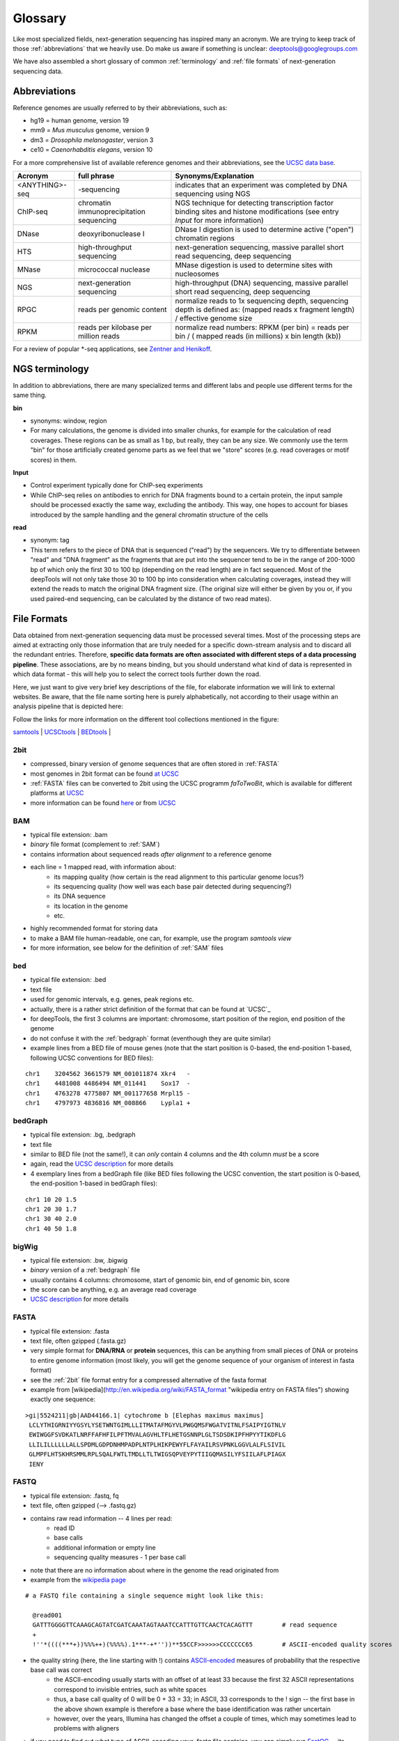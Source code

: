 Glossary
========

Like most specialized fields, next-generation sequencing has inspired many an acronym.
We are trying to keep track of those :ref:`abbreviations` that we heavily use.
Do make us aware if something is unclear: deeptools@googlegroups.com

We have also assembled a short glossary of common :ref:`terminology` and
:ref:`file formats` of next-generation sequencing data.

.. _abbreviations:

Abbreviations
---------------

Reference genomes are usually referred to by their abbreviations, such as:

* hg19 = human genome, version 19
* mm9 = *Mus musculus* genome, version 9
* dm3 = *Drosophila melanogaster*, version 3
* ce10 = *Caenorhabditis elegans*, version 10

For a more comprehensive list of available reference genomes and their abbreviations,
see the `UCSC data base <http://hgdownload.soe.ucsc.edu/downloads.html>`_.
 
+---------------+------------------------------------------+-----------------------------------------------------------------------------------------------------------------------------------------------+
| Acronym       | full phrase                              | Synonyms/Explanation                                                                                                                          |
+===============+==========================================+===============================================================================================================================================+
| <ANYTHING>-seq| -sequencing                              |indicates that an experiment was completed by DNA sequencing using NGS                                                                         |
+---------------+------------------------------------------+-----------------------------------------------------------------------------------------------------------------------------------------------+
| ChIP-seq      | chromatin immunoprecipitation sequencing | NGS technique for detecting transcription factor binding sites and histone modifications (see entry *Input* for more information)             |
+---------------+------------------------------------------+-----------------------------------------------------------------------------------------------------------------------------------------------+
| DNase         | deoxyribonuclease I                      | DNase I digestion is used to determine active ("open") chromatin regions                                                                      |
+---------------+------------------------------------------+-----------------------------------------------------------------------------------------------------------------------------------------------+
| HTS           | high-throughput sequencing               | next-generation sequencing, massive parallel short read sequencing, deep sequencing                                                           |
+---------------+------------------------------------------+-----------------------------------------------------------------------------------------------------------------------------------------------+
| MNase         | micrococcal nuclease                     | MNase digestion is used to determine sites with nucleosomes                                                                                   |
+---------------+------------------------------------------+-----------------------------------------------------------------------------------------------------------------------------------------------+
| NGS           | next-generation sequencing               | high-throughput (DNA) sequencing, massive parallel short read sequencing, deep sequencing                                                     |
+---------------+------------------------------------------+-----------------------------------------------------------------------------------------------------------------------------------------------+
| RPGC          | reads per genomic content                | normalize reads to 1x sequencing depth, sequencing depth is defined as: (mapped reads x fragment length) / effective genome size              |
+---------------+------------------------------------------+-----------------------------------------------------------------------------------------------------------------------------------------------+
| RPKM          | reads per kilobase per million reads     | normalize read numbers: RPKM (per bin) = reads per bin / ( mapped reads (in millions) x bin length (kb))                                      |
+---------------+------------------------------------------+-----------------------------------------------------------------------------------------------------------------------------------------------+

For a review of popular *-seq applications, see `Zentner and Henikoff`_.

.. _terminology:

NGS terminology
---------------
In addition to abbreviations, there are many specialized terms and different labs and people use different terms for the same thing.

**bin**

* synonyms: window, region
* For many calculations, the genome is divided into smaller chunks, for example for the calculation of read coverages. These regions can be as small as 1 bp, but really, they can be any size. We commonly use the term "bin" for those artificially created genome parts as we feel that we "store" scores (e.g. read coverages or motif scores) in them.


**Input**

* Control experiment typically done for ChIP-seq experiments 
* While ChIP-seq relies on antibodies to enrich for DNA fragments bound to a certain protein, the input sample should be processed exactly the same way, excluding the antibody. This way, one hopes to account for biases introduced by the sample handling and the general chromatin structure of the cells 

**read**

* synonym: tag
* This term refers to the piece of DNA that is sequenced ("read") by the sequencers. We try to differentiate between "read" and "DNA fragment" as the fragments that are put into the sequencer tend to be in the range of 200-1000 bp of which only the first 30 to 100 bp (depending on the read length) are in fact sequenced. Most of the deepTools will not only take those 30 to 100 bp into consideration when calculating coverages, instead they will extend the reads to match the original DNA fragment size. (The original size will either be given by you or, if you used paired-end sequencing, can be calculated by the distance of two read mates).

.. _file formats:

File Formats
-------------------

Data obtained from next-generation sequencing data must be processed several times.
Most of the processing steps are aimed at extracting only those information that are
truly needed for a specific down-stream analysis and to discard all the redundant entries.
Therefore, **specific data formats are often associated with different steps of a data processing pipeline**.
These associations, are by no means binding, but you should understand what kind of data is represented in which data format
- this will help you to select the correct tools further down the road.

Here, we just want to give very brief key descriptions of the file, for elaborate information we will link to external websites.
Be aware, that the file name sorting here is purely alphabetically, not according to their usage within an analysis pipeline that is depicted here:

.. image:: images/flowChart_FileFormats.png

Follow the links for more information on the different tool collections mentioned in the figure:

`samtools <http://samtools.sourceforge.net/http://samtools.sourceforge.net/>`_ |
`UCSCtools <http://hgdownload.cse.ucsc.edu/admin/exe/>`_ |
`BEDtools <http://bedtools.readthedocs.org/en/latest/>`_ |

.. _2bit:

2bit
^^^^

* compressed, binary version of genome sequences that are often stored in :ref:`FASTA` 
* most genomes in 2bit format can be found `at UCSC <http://hgdownload.cse.ucsc.edu/gbdb/>`_
* :ref:`FASTA` files can be converted to 2bit using the UCSC programm *faToTwoBit*, which is available for different platforms at `UCSC <http://hgdownload.cse.ucsc.edu/admin/exe/>`_
* more information can be found `here <http://jcomeau.freeshell.org/www/genome/2bitformat.html>`_ or from `UCSC <http://genome.ucsc.edu/FAQ/FAQformat.html#format7>`_

.. _BAM:

BAM
^^^^

* typical file extension: .bam
* *binary* file format (complement to :ref:`SAM`)
* contains information about sequenced reads *after alignment* to a reference genome
* each line = 1 mapped read, with information about:
    *  its mapping quality (how certain is the read alignment to this particular genome locus?)
    *  its sequencing quality (how well was each base pair detected during sequencing?)
    *  its DNA sequence
    *  its location in the genome
    *  etc.
* highly recommended format for storing data
* to make a BAM file human-readable, one can, for example, use the program *samtools view* 
* for more information, see below for the definition of :ref:`SAM` files

.. _bed:

bed
^^^

* typical file extension: .bed
* text file
* used for genomic intervals, e.g. genes, peak regions etc.
* actually, there is a rather strict definition of the format that can be found at `UCSC`_
* for deepTools, the first 3 columns are important: chromosome, start position of the region, end position of the genome
* do not confuse it with the :ref:`bedgraph` format (eventhough they are quite similar)
* example lines from a BED file of mouse genes (note that the start position is 0-based, the end-position 1-based, following UCSC conventions for BED files):
::

    chr1    3204562 3661579 NM_001011874 Xkr4   -
    chr1    4481008 4486494 NM_011441    Sox17  -
    chr1    4763278 4775807 NM_001177658 Mrpl15 -
    chr1    4797973 4836816 NM_008866    Lypla1 +


.. _bedgraph:

bedGraph 
^^^^^^^^

* typical file extension: .bg, .bedgraph
* text file
* similar to BED file (not the same!), it can *only* contain 4 columns and the 4th column *must* be a score
* again, read the `UCSC description <https://genome.ucsc.edu/FAQ/FAQformat.html#format1.8>`_  for more details
* 4  exemplary lines from a bedGraph file (like BED files following the UCSC convention, the start position is 0-based, the end-position 1-based in bedGraph files):
::

    chr1 10 20 1.5
    chr1 20 30 1.7
    chr1 30 40 2.0
    chr1 40 50 1.8

.. _bigwig:

bigWig 
^^^^^^

* typical file extension: .bw, .bigwig
* *binary* version of a :ref:`bedgraph` file
* usually contains 4 columns: chromosome, start of genomic bin, end of genomic bin, score
* the score can be anything, e.g. an average read coverage
* `UCSC description <https://genome.ucsc.edu/FAQ/FAQformat.html#format6.1>`_ for more details

.. _FASTA:

FASTA 
^^^^^^

* typical file extension: .fasta
* text file, often gzipped (.fasta.gz)
* very simple format for **DNA/RNA** or **protein** sequences, this can be anything from small pieces of DNA or proteins to entire genome information (most likely, you will get the genome sequence of your organism of interest in fasta format)
* see the :ref:`2bit` file format entry for a compressed alternative of the fasta format
* example from [wikipedia](http://en.wikipedia.org/wiki/FASTA_format "wikipedia entry on FASTA files") showing exactly one sequence:
::

    >gi|5524211|gb|AAD44166.1| cytochrome b [Elephas maximus maximus]
     LCLYTHIGRNIYYGSYLYSETWNTGIMLLLITMATAFMGYVLPWGQMSFWGATVITNLFSAIPYIGTNLV
     EWIWGGFSVDKATLNRFFAFHFILPFTMVALAGVHLTFLHETGSNNPLGLTSDSDKIPFHPYYTIKDFLG
     LLILILLLLLLALLSPDMLGDPDNHMPADPLNTPLHIKPEWYFLFAYAILRSVPNKLGGVLALFLSIVIL
     GLMPFLHTSKHRSMMLRPLSQALFWTLTMDLLTLTWIGSQPVEYPYTIIGQMASILYFSIILAFLPIAGX
     IENY

.. _fastq:

FASTQ
^^^^^

* typical file extension: .fastq, fq
* text file, often gzipped (--> .fastq.gz)
* contains raw read information -- 4 lines per read:
	 * read ID
	 * base calls
	 * additional information or empty line
	 * sequencing quality measures - 1 per base call
* note that there are no information about where in the genome the read originated from
* example from the `wikipedia page <http://en.wikipedia.org/wiki/Fastq>`_
::

  # a FASTQ file containing a single sequence might look like this:
    
    @read001														# read ID
    GATTTGGGGTTCAAAGCAGTATCGATCAAATAGTAAATCCATTTGTTCAACTCACAGTTT	# read sequence
    +																# usually empty line
    !''*((((***+))%%%++)(%%%%).1***-+*''))**55CCF>>>>>>CCCCCCC65	# ASCII-encoded quality scores

* the quality string (here, the line starting with !) contains `ASCII-encoded <http://www.asciitable.com/>`_ measures of probability that the respective base call was correct
	* the ASCII-encoding usually starts with an offset of at least 33 because the first 32 ASCII representations correspond to invisible entries, such as white spaces
	* thus, a base call quality of 0 will be 0 + 33 = 33; in ASCII, 33 corresponds to the ! sign -- the first base in the above shown example is therefore a base where the base identification was rather uncertain
	* however, over the years, Illumina has changed the offset a couple of times, which may sometimes lead to problems with aligners
	
.. image:: images/glossary_ascii.png
	
* if you need to find out what type of ASCII-encoding your .fastq file contains, you can simply run `FastQC <http://www.bioinformatics.babraham.ac.uk/projects/fastqc/>`_ -- its summery file will tell you

.. _SAM:

SAM
^^^ 

* typical file extension: .sam
* usually the result of an alignment of sequenced reads to a reference genome
* contains a short header section (entries are marked by @ signs) and an alignment section where each line corresponds to a single read (thus, there can be millions of these lines)

.. image:: images/glossary_sam.png

* **header section**:
	* tab-delimited lines, beginning with @, followed by tag:value pairs
	* *tag* = two-letter string that defines the content and the format of *value*
	
* **alignment section**:
	* each line contains information about its mapping quality, its sequence, its location in the genome etc.
::

    r001 163 chr1 7 30 8M2I4M1D3M = 37 39 TTAGATAAAGGATACTG *
    r002 0 chr1 9 30 3S6M1P1I4M * 0 0 AAAAGATAAGGATA *

	* the **flag in the second field** contains the answer to several yes/no assessments that are encoded in a single number
	* for more details on the flag, see `this thorough explanation <http://ppotato.wordpress.com/2010/08/25/samtool-bitwise-flag-paired-reads/>`_ or `this more technical explanation <http://blog.nextgenetics.net/?e=18>`_
    * the **CIGAR string in the 6th field** represents the types of operations that were needed in order to align the read to the specific genome location:
		* insertion
		* deletion (small deletions denoted with `D`, bigger deletions, e.g., for spliced reads, denoted with `N`)
		* clipping (deletion at the ends of a read)

.. warning::  Although the SAM/BAM format is rather meticulously defined and documented, whether an alignment program 
will produce a SAM/BAM file that adheres to these principles is completely up to the programmer. The mapping score, CIGAR string,
and particularly, all optional flags (fields >11) are often very differently defined depending on the program. If you plan on filtering
your data based on any of these criteria, make sure you know exactly how these entries were calculated!

.. _UCSC: <http://genome.ucsc.edu/FAQ/FAQformat.html#format1>
.. _Zentner and Henikoff: <http://genomebiology.com/2012/13/10/250>
